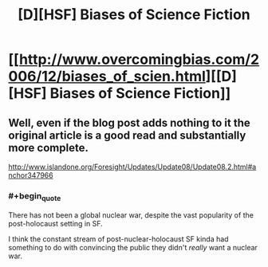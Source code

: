 #+TITLE: [D][HSF] Biases of Science Fiction

* [[http://www.overcomingbias.com/2006/12/biases_of_scien.html][[D][HSF] Biases of Science Fiction]]
:PROPERTIES:
:Author: 1794
:Score: 3
:DateUnix: 1400408047.0
:END:

** Well, even if the blog post adds nothing to it the original article is a good read and substantially more complete.

[[http://www.islandone.org/Foresight/Updates/Update08/Update08.2.html#anchor347966]]
:PROPERTIES:
:Author: PeridexisErrant
:Score: 1
:DateUnix: 1400466347.0
:END:

*** #+begin_quote
  There has not been a global nuclear war, despite the vast popularity of the post-holocaust setting in SF.
#+end_quote

I think the constant stream of post-nuclear-holocaust SF kinda had something to do with convincing the public they didn't /really/ want a nuclear war.
:PROPERTIES:
:Score: 2
:DateUnix: 1400482422.0
:END:
